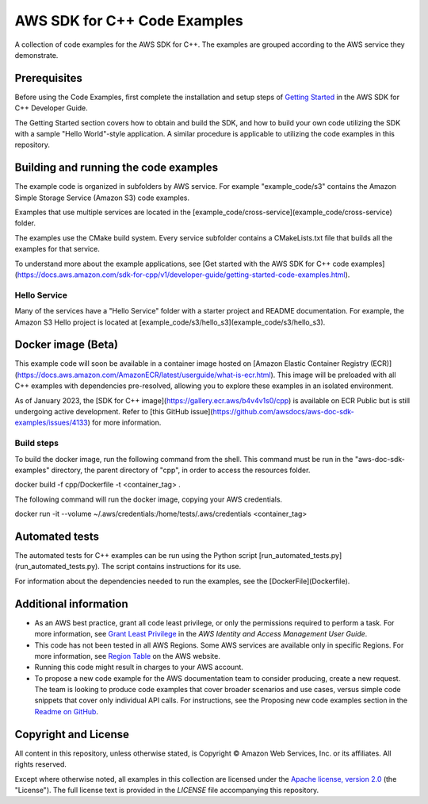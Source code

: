 .. Copyright 2010-2019 Amazon.com, Inc. or its affiliates. All Rights Reserved.

   This work is licensed under a Creative Commons Attribution-NonCommercial-ShareAlike 4.0
   International License (the "License"). You may not use this file except in compliance with the
   License. A copy of the License is located at http://creativecommons.org/licenses/by-nc-sa/4.0/.

   This file is distributed on an "AS IS" BASIS, WITHOUT WARRANTIES OR CONDITIONS OF ANY KIND,
   either express or implied. See the License for the specific language governing permissions and
   limitations under the License.

#############################
AWS SDK for C++ Code Examples
#############################

A collection of code examples for the AWS SDK for C++. The examples are grouped
according to the AWS service they demonstrate.

Prerequisites
=============

Before using the Code Examples, first complete the installation and setup steps of `Getting Started  
<https://docs.aws.amazon.com/sdk-for-cpp/v1/developer-guide/getting-started.html>`_ in the AWS SDK for C++
Developer Guide.

The Getting Started section covers how to obtain and build the SDK, and how to build your own
code utilizing the SDK with a sample "Hello World"-style application.  A similar procedure is
applicable to utilizing the code examples in this repository.

Building and running the code examples
=============
 
The example code is organized in subfolders by AWS service.
For example "example_code/s3" contains the Amazon Simple Storage Service (Amazon S3) code examples.

Examples that use multiple services are located in the [example_code/cross-service](example_code/cross-service) folder.

The examples use the CMake build system. Every service subfolder contains a CMakeLists.txt file that builds all the examples for that service. 

To understand more about the example applications, see
[Get started with the AWS SDK for C++ code examples](https://docs.aws.amazon.com/sdk-for-cpp/v1/developer-guide/getting-started-code-examples.html).

Hello Service
-----------

Many of the services have a "Hello Service" folder with a starter project and README documentation. 
For example, the Amazon S3 Hello project is located at [example_code/s3/hello_s3](example_code/s3/hello_s3).

Docker image (Beta)
===================

This example code will soon be available in a container image
hosted on [Amazon Elastic Container Registry (ECR)](https://docs.aws.amazon.com/AmazonECR/latest/userguide/what-is-ecr.html). This image will be preloaded
with all C++ examples with dependencies pre-resolved, allowing you to explore
these examples in an isolated environment.

As of January 2023, the [SDK for C++ image](https://gallery.ecr.aws/b4v4v1s0/cpp) is available on ECR Public but is still
undergoing active development. Refer to
[this GitHub issue](https://github.com/awsdocs/aws-doc-sdk-examples/issues/4133)
for more information.

Build steps
-----------
To build the docker image, run the following command from the shell. This command must be run in
the "aws-doc-sdk-examples" directory, the parent directory of "cpp", in order to access the resources folder.

.. code-block:: bash

docker build -f cpp/Dockerfile -t <container_tag> .

The following command will run the docker image, copying your AWS credentials.

.. code-block:: bash

docker run -it --volume ~/.aws/credentials:/home/tests/.aws/credentials <container_tag>

Automated tests
===================

The automated tests for C++ examples can be run using the Python script [run_automated_tests.py](run_automated_tests.py). The script contains instructions for its use.

For information about the dependencies needed to run the examples, see the [DockerFile](Dockerfile).

Additional information
=============

- As an AWS best practice, grant all code least privilege, or only the permissions required to perform a task. For more information, see `Grant Least Privilege
  <https://docs.aws.amazon.com/IAM/latest/UserGuide/best-practices.html#grant-least-privilege>`_ in the *AWS Identity and Access Management User Guide*.

- This code has not been tested in all AWS Regions. Some AWS services are available only in specific Regions. For more information, see `Region
  Table <https://aws.amazon.com/about-aws/global-infrastructure/regional-product-services/>`_ on the AWS website.

- Running this code might result in charges to your AWS account.

- To propose a new code example for the AWS documentation team to consider producing, create a
  new request. The team is looking to produce code examples that cover broader scenarios and use 
  cases, versus simple code snippets that cover only individual API calls. For instructions, see
  the Proposing new code examples section in the
  `Readme on GitHub <https://github.com/awsdocs/aws-doc-sdk-examples/blob/master/README.rst>`_.

Copyright and License
=============

All content in this repository, unless otherwise stated, is 
Copyright © Amazon Web Services, Inc. or its affiliates. All rights reserved.

Except where otherwise noted, all examples in this collection are licensed under the `Apache
license, version 2.0 <https://www.apache.org/licenses/LICENSE-2.0>`_ (the "License"). The full
license text is provided in the `LICENSE` file accompanying this repository.
